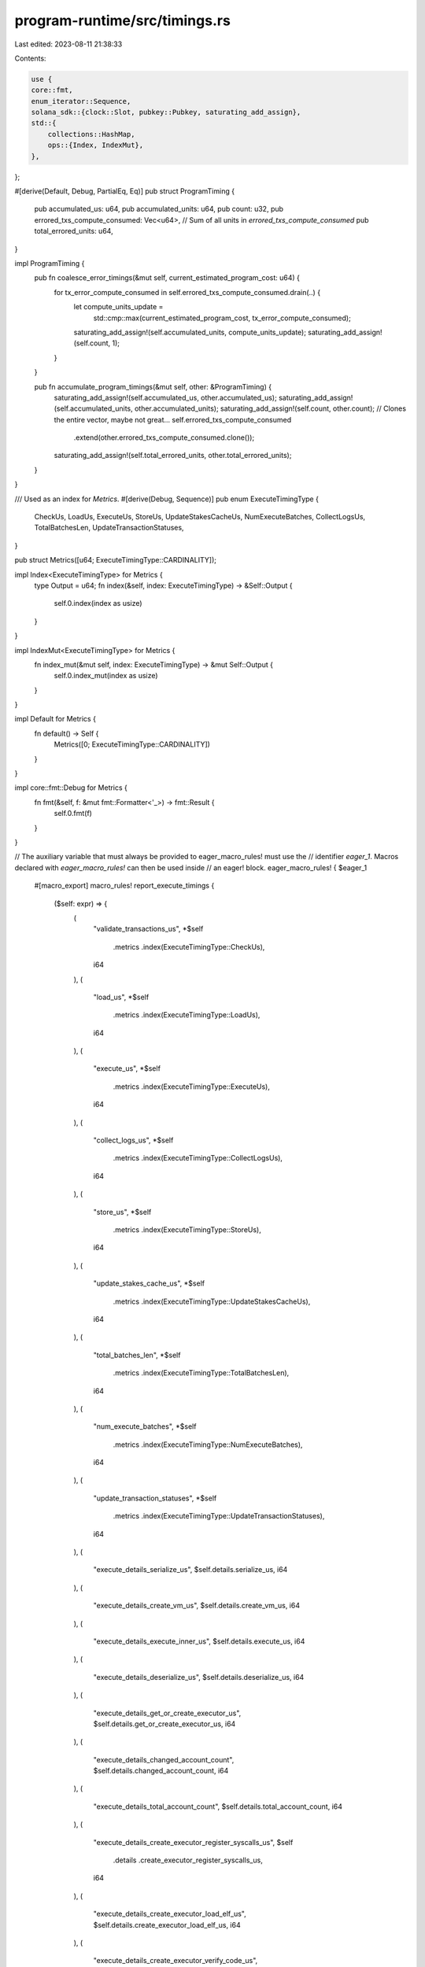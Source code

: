 program-runtime/src/timings.rs
==============================

Last edited: 2023-08-11 21:38:33

Contents:

.. code-block:: rs

    use {
    core::fmt,
    enum_iterator::Sequence,
    solana_sdk::{clock::Slot, pubkey::Pubkey, saturating_add_assign},
    std::{
        collections::HashMap,
        ops::{Index, IndexMut},
    },
};

#[derive(Default, Debug, PartialEq, Eq)]
pub struct ProgramTiming {
    pub accumulated_us: u64,
    pub accumulated_units: u64,
    pub count: u32,
    pub errored_txs_compute_consumed: Vec<u64>,
    // Sum of all units in `errored_txs_compute_consumed`
    pub total_errored_units: u64,
}

impl ProgramTiming {
    pub fn coalesce_error_timings(&mut self, current_estimated_program_cost: u64) {
        for tx_error_compute_consumed in self.errored_txs_compute_consumed.drain(..) {
            let compute_units_update =
                std::cmp::max(current_estimated_program_cost, tx_error_compute_consumed);
            saturating_add_assign!(self.accumulated_units, compute_units_update);
            saturating_add_assign!(self.count, 1);
        }
    }

    pub fn accumulate_program_timings(&mut self, other: &ProgramTiming) {
        saturating_add_assign!(self.accumulated_us, other.accumulated_us);
        saturating_add_assign!(self.accumulated_units, other.accumulated_units);
        saturating_add_assign!(self.count, other.count);
        // Clones the entire vector, maybe not great...
        self.errored_txs_compute_consumed
            .extend(other.errored_txs_compute_consumed.clone());
        saturating_add_assign!(self.total_errored_units, other.total_errored_units);
    }
}

/// Used as an index for `Metrics`.
#[derive(Debug, Sequence)]
pub enum ExecuteTimingType {
    CheckUs,
    LoadUs,
    ExecuteUs,
    StoreUs,
    UpdateStakesCacheUs,
    NumExecuteBatches,
    CollectLogsUs,
    TotalBatchesLen,
    UpdateTransactionStatuses,
}

pub struct Metrics([u64; ExecuteTimingType::CARDINALITY]);

impl Index<ExecuteTimingType> for Metrics {
    type Output = u64;
    fn index(&self, index: ExecuteTimingType) -> &Self::Output {
        self.0.index(index as usize)
    }
}

impl IndexMut<ExecuteTimingType> for Metrics {
    fn index_mut(&mut self, index: ExecuteTimingType) -> &mut Self::Output {
        self.0.index_mut(index as usize)
    }
}

impl Default for Metrics {
    fn default() -> Self {
        Metrics([0; ExecuteTimingType::CARDINALITY])
    }
}

impl core::fmt::Debug for Metrics {
    fn fmt(&self, f: &mut fmt::Formatter<'_>) -> fmt::Result {
        self.0.fmt(f)
    }
}

// The auxiliary variable that must always be provided to eager_macro_rules! must use the
// identifier `eager_1`. Macros declared with `eager_macro_rules!` can then be used inside
// an eager! block.
eager_macro_rules! { $eager_1
    #[macro_export]
    macro_rules! report_execute_timings {
        ($self: expr) => {
            (
                "validate_transactions_us",
                *$self
                    .metrics
                    .index(ExecuteTimingType::CheckUs),
                i64
            ),
            (
                "load_us",
                *$self
                    .metrics
                    .index(ExecuteTimingType::LoadUs),
                i64
            ),
            (
                "execute_us",
                *$self
                    .metrics
                    .index(ExecuteTimingType::ExecuteUs),
                i64
            ),
            (
                "collect_logs_us",
                *$self
                    .metrics
                    .index(ExecuteTimingType::CollectLogsUs),
                i64
            ),
            (
                "store_us",
                *$self

                    .metrics
                    .index(ExecuteTimingType::StoreUs),
                i64
            ),
            (
                "update_stakes_cache_us",
                *$self

                    .metrics
                    .index(ExecuteTimingType::UpdateStakesCacheUs),
                i64
            ),
            (
                "total_batches_len",
                *$self

                    .metrics
                    .index(ExecuteTimingType::TotalBatchesLen),
                i64
            ),
            (
                "num_execute_batches",
                *$self

                    .metrics
                    .index(ExecuteTimingType::NumExecuteBatches),
                i64
            ),
            (
                "update_transaction_statuses",
                *$self

                    .metrics
                    .index(ExecuteTimingType::UpdateTransactionStatuses),
                i64
            ),
            (
                "execute_details_serialize_us",
                $self.details.serialize_us,
                i64
            ),
            (
                "execute_details_create_vm_us",
                $self.details.create_vm_us,
                i64
            ),
            (
                "execute_details_execute_inner_us",
                $self.details.execute_us,
                i64
            ),
            (
                "execute_details_deserialize_us",
                $self.details.deserialize_us,
                i64
            ),
            (
                "execute_details_get_or_create_executor_us",
                $self.details.get_or_create_executor_us,
                i64
            ),
            (
                "execute_details_changed_account_count",
                $self.details.changed_account_count,
                i64
            ),
            (
                "execute_details_total_account_count",
                $self.details.total_account_count,
                i64
            ),
            (
                "execute_details_create_executor_register_syscalls_us",
                $self
                    .details
                    .create_executor_register_syscalls_us,
                i64
            ),
            (
                "execute_details_create_executor_load_elf_us",
                $self.details.create_executor_load_elf_us,
                i64
            ),
            (
                "execute_details_create_executor_verify_code_us",
                $self.details.create_executor_verify_code_us,
                i64
            ),
            (
                "execute_details_create_executor_jit_compile_us",
                $self.details.create_executor_jit_compile_us,
                i64
            ),
            (
                "execute_accessories_feature_set_clone_us",
                $self
                    .execute_accessories
                    .feature_set_clone_us,
                i64
            ),
            (
                "execute_accessories_compute_budget_process_transaction_us",
                $self
                    .execute_accessories
                    .compute_budget_process_transaction_us,
                i64
            ),
            (
                "execute_accessories_get_executors_us",
                $self.execute_accessories.get_executors_us,
                i64
            ),
            (
                "execute_accessories_process_message_us",
                $self.execute_accessories.process_message_us,
                i64
            ),
            (
                "execute_accessories_update_executors_us",
                $self.execute_accessories.update_executors_us,
                i64
            ),
            (
                "execute_accessories_process_instructions_total_us",
                $self
                    .execute_accessories
                    .process_instructions
                    .total_us,
                i64
            ),
            (
                "execute_accessories_process_instructions_verify_caller_us",
                $self
                    .execute_accessories
                    .process_instructions
                    .verify_caller_us,
                i64
            ),
            (
                "execute_accessories_process_instructions_process_executable_chain_us",
                $self
                    .execute_accessories
                    .process_instructions
                    .process_executable_chain_us,
                i64
            ),
            (
                "execute_accessories_process_instructions_verify_callee_us",
                $self
                    .execute_accessories
                    .process_instructions
                    .verify_callee_us,
                i64
            ),
        }
    }
}

#[derive(Debug, Default)]
pub struct ThreadExecuteTimings {
    pub total_thread_us: u64,
    pub total_transactions_executed: u64,
    pub execute_timings: ExecuteTimings,
}

impl ThreadExecuteTimings {
    pub fn report_stats(&self, slot: Slot) {
        lazy! {
            datapoint_info!(
                "replay-slot-end-to-end-stats",
                ("slot", slot as i64, i64),
                ("total_thread_us", self.total_thread_us as i64, i64),
                ("total_transactions_executed", self.total_transactions_executed as i64, i64),
                // Everything inside the `eager!` block will be eagerly expanded before
                // evaluation of the rest of the surrounding macro.
                eager!{report_execute_timings!(self.execute_timings)}
            );
        };
    }

    pub fn accumulate(&mut self, other: &ThreadExecuteTimings) {
        self.execute_timings.saturating_add_in_place(
            ExecuteTimingType::TotalBatchesLen,
            *other
                .execute_timings
                .metrics
                .index(ExecuteTimingType::TotalBatchesLen),
        );
        self.execute_timings.accumulate(&other.execute_timings);
        saturating_add_assign!(self.total_thread_us, other.total_thread_us);
        saturating_add_assign!(
            self.total_transactions_executed,
            other.total_transactions_executed
        );
    }
}

#[derive(Debug, Default)]
pub struct ExecuteTimings {
    pub metrics: Metrics,
    pub details: ExecuteDetailsTimings,
    pub execute_accessories: ExecuteAccessoryTimings,
}

impl ExecuteTimings {
    pub fn accumulate(&mut self, other: &ExecuteTimings) {
        for (t1, t2) in self.metrics.0.iter_mut().zip(other.metrics.0.iter()) {
            saturating_add_assign!(*t1, *t2);
        }
        self.details.accumulate(&other.details);
        self.execute_accessories
            .accumulate(&other.execute_accessories);
    }

    pub fn saturating_add_in_place(&mut self, timing_type: ExecuteTimingType, value_to_add: u64) {
        let idx = timing_type as usize;
        match self.metrics.0.get_mut(idx) {
            Some(elem) => *elem = elem.saturating_add(value_to_add),
            None => debug_assert!(idx < ExecuteTimingType::CARDINALITY, "Index out of bounds"),
        }
    }
}

#[derive(Default, Debug)]
pub struct ExecuteProcessInstructionTimings {
    pub total_us: u64,
    pub verify_caller_us: u64,
    pub process_executable_chain_us: u64,
    pub verify_callee_us: u64,
}

impl ExecuteProcessInstructionTimings {
    pub fn accumulate(&mut self, other: &ExecuteProcessInstructionTimings) {
        saturating_add_assign!(self.total_us, other.total_us);
        saturating_add_assign!(self.verify_caller_us, other.verify_caller_us);
        saturating_add_assign!(
            self.process_executable_chain_us,
            other.process_executable_chain_us
        );
        saturating_add_assign!(self.verify_callee_us, other.verify_callee_us);
    }
}

#[derive(Default, Debug)]
pub struct ExecuteAccessoryTimings {
    pub feature_set_clone_us: u64,
    pub compute_budget_process_transaction_us: u64,
    pub get_executors_us: u64,
    pub process_message_us: u64,
    pub update_executors_us: u64,
    pub process_instructions: ExecuteProcessInstructionTimings,
}

impl ExecuteAccessoryTimings {
    pub fn accumulate(&mut self, other: &ExecuteAccessoryTimings) {
        saturating_add_assign!(self.feature_set_clone_us, other.feature_set_clone_us);
        saturating_add_assign!(
            self.compute_budget_process_transaction_us,
            other.compute_budget_process_transaction_us
        );
        saturating_add_assign!(self.get_executors_us, other.get_executors_us);
        saturating_add_assign!(self.process_message_us, other.process_message_us);
        saturating_add_assign!(self.update_executors_us, other.update_executors_us);
        self.process_instructions
            .accumulate(&other.process_instructions);
    }
}

#[derive(Default, Debug, PartialEq, Eq)]
pub struct ExecuteDetailsTimings {
    pub serialize_us: u64,
    pub create_vm_us: u64,
    pub execute_us: u64,
    pub deserialize_us: u64,
    pub get_or_create_executor_us: u64,
    pub changed_account_count: u64,
    pub total_account_count: u64,
    pub create_executor_register_syscalls_us: u64,
    pub create_executor_load_elf_us: u64,
    pub create_executor_verify_code_us: u64,
    pub create_executor_jit_compile_us: u64,
    pub per_program_timings: HashMap<Pubkey, ProgramTiming>,
}

impl ExecuteDetailsTimings {
    pub fn accumulate(&mut self, other: &ExecuteDetailsTimings) {
        saturating_add_assign!(self.serialize_us, other.serialize_us);
        saturating_add_assign!(self.create_vm_us, other.create_vm_us);
        saturating_add_assign!(self.execute_us, other.execute_us);
        saturating_add_assign!(self.deserialize_us, other.deserialize_us);
        saturating_add_assign!(
            self.get_or_create_executor_us,
            other.get_or_create_executor_us
        );
        saturating_add_assign!(self.changed_account_count, other.changed_account_count);
        saturating_add_assign!(self.total_account_count, other.total_account_count);
        saturating_add_assign!(
            self.create_executor_register_syscalls_us,
            other.create_executor_register_syscalls_us
        );
        saturating_add_assign!(
            self.create_executor_load_elf_us,
            other.create_executor_load_elf_us
        );
        saturating_add_assign!(
            self.create_executor_verify_code_us,
            other.create_executor_verify_code_us
        );
        saturating_add_assign!(
            self.create_executor_jit_compile_us,
            other.create_executor_jit_compile_us
        );
        for (id, other) in &other.per_program_timings {
            let program_timing = self.per_program_timings.entry(*id).or_default();
            program_timing.accumulate_program_timings(other);
        }
    }

    pub fn accumulate_program(
        &mut self,
        program_id: &Pubkey,
        us: u64,
        compute_units_consumed: u64,
        is_error: bool,
    ) {
        let program_timing = self.per_program_timings.entry(*program_id).or_default();
        program_timing.accumulated_us = program_timing.accumulated_us.saturating_add(us);
        if is_error {
            program_timing
                .errored_txs_compute_consumed
                .push(compute_units_consumed);
            program_timing.total_errored_units = program_timing
                .total_errored_units
                .saturating_add(compute_units_consumed);
        } else {
            program_timing.accumulated_units = program_timing
                .accumulated_units
                .saturating_add(compute_units_consumed);
            program_timing.count = program_timing.count.saturating_add(1);
        };
    }
}

#[cfg(test)]
mod tests {
    use super::*;

    fn construct_execute_timings_with_program(
        program_id: &Pubkey,
        us: u64,
        compute_units_consumed: u64,
    ) -> ExecuteDetailsTimings {
        let mut execute_details_timings = ExecuteDetailsTimings::default();

        // Accumulate an erroring transaction
        let is_error = true;
        execute_details_timings.accumulate_program(
            program_id,
            us,
            compute_units_consumed,
            is_error,
        );

        // Accumulate a non-erroring transaction
        let is_error = false;
        execute_details_timings.accumulate_program(
            program_id,
            us,
            compute_units_consumed,
            is_error,
        );

        let program_timings = execute_details_timings
            .per_program_timings
            .get(program_id)
            .unwrap();

        // Both error and success transactions count towards `accumulated_us`
        assert_eq!(program_timings.accumulated_us, us.saturating_mul(2));
        assert_eq!(program_timings.accumulated_units, compute_units_consumed);
        assert_eq!(program_timings.count, 1,);
        assert_eq!(
            program_timings.errored_txs_compute_consumed,
            vec![compute_units_consumed]
        );
        assert_eq!(program_timings.total_errored_units, compute_units_consumed,);

        execute_details_timings
    }

    #[test]
    fn test_execute_details_timing_acumulate_program() {
        // Acumulate an erroring transaction
        let program_id = Pubkey::new_unique();
        let us = 100;
        let compute_units_consumed = 1;
        construct_execute_timings_with_program(&program_id, us, compute_units_consumed);
    }

    #[test]
    fn test_execute_details_timing_acumulate() {
        // Acumulate an erroring transaction
        let program_id = Pubkey::new_unique();
        let us = 100;
        let compute_units_consumed = 1;
        let mut execute_details_timings = ExecuteDetailsTimings::default();

        // Construct another separate instance of ExecuteDetailsTimings with non default fields
        let mut other_execute_details_timings =
            construct_execute_timings_with_program(&program_id, us, compute_units_consumed);
        let account_count = 1;
        other_execute_details_timings.serialize_us = us;
        other_execute_details_timings.create_vm_us = us;
        other_execute_details_timings.execute_us = us;
        other_execute_details_timings.deserialize_us = us;
        other_execute_details_timings.changed_account_count = account_count;
        other_execute_details_timings.total_account_count = account_count;

        // Accumulate the other instance into the current instance
        execute_details_timings.accumulate(&other_execute_details_timings);

        // Check that the two instances are equal
        assert_eq!(execute_details_timings, other_execute_details_timings);
    }

    #[test]
    fn execute_timings_saturating_add_in_place() {
        let mut timings = ExecuteTimings::default();
        timings.saturating_add_in_place(ExecuteTimingType::CheckUs, 1);
        let check_us = timings.metrics.index(ExecuteTimingType::CheckUs);
        assert_eq!(1, *check_us);

        timings.saturating_add_in_place(ExecuteTimingType::CheckUs, 2);
        let check_us = timings.metrics.index(ExecuteTimingType::CheckUs);
        assert_eq!(3, *check_us);
    }
}



